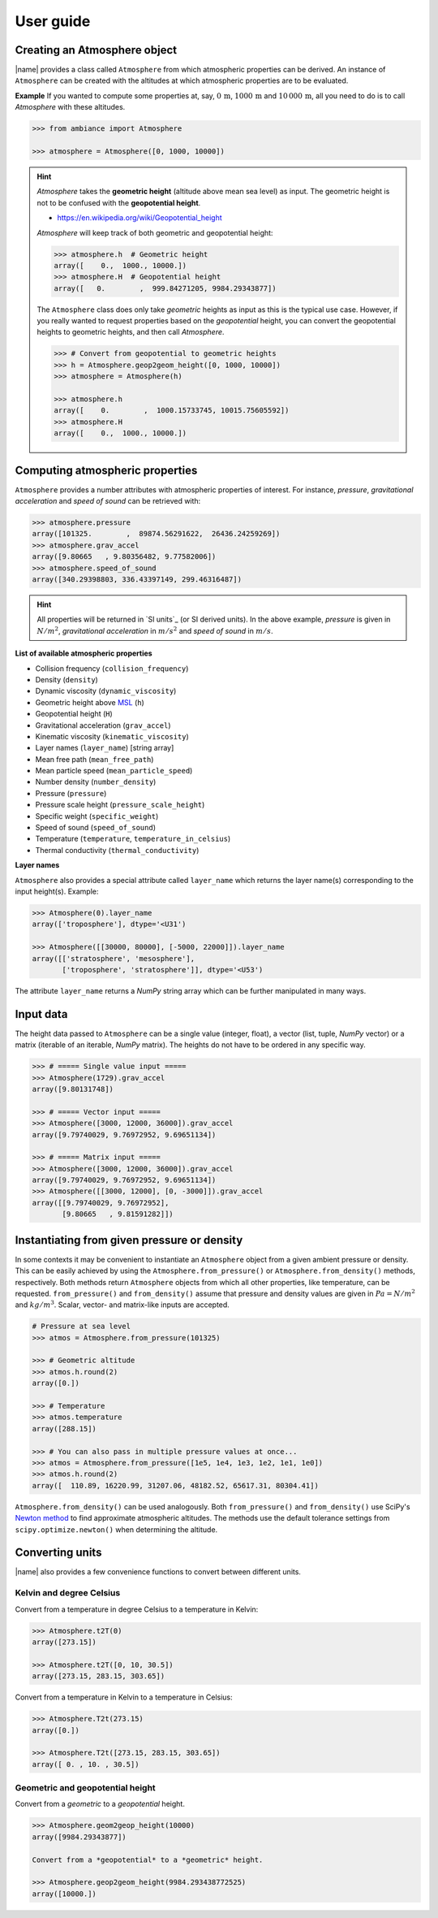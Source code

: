 .. _sec_user_guide:

User guide
==========

Creating an Atmosphere object
-----------------------------

|name| provides a class called ``Atmosphere`` from which atmospheric properties can be derived. An instance of ``Atmosphere`` can be created with the altitudes at which atmospheric properties are to be evaluated.

**Example** If you wanted to compute some properties at, say, :math:`0\,\textrm{m}`, :math:`1000\,\textrm{m}` and :math:`10\,000\,\textrm{m}`, all you need to do is to call `Atmosphere` with these altitudes.

.. code:: python

    >>> from ambiance import Atmosphere

    >>> atmosphere = Atmosphere([0, 1000, 10000])

.. hint::

    `Atmosphere` takes the **geometric height** (altitude above mean sea level) as input. The geometric height is not to be confused with the **geopotential height**.

    * https://en.wikipedia.org/wiki/Geopotential_height

    `Atmosphere` will keep track of both geometric and geopotential height:

    .. code:: python

        >>> atmosphere.h  # Geometric height
        array([    0.,  1000., 10000.])
        >>> atmosphere.H  # Geopotential height
        array([   0.        ,  999.84271205, 9984.29343877])

    The ``Atmosphere`` class does only take *geometric* heights as input as this is the typical use case. However, if you really wanted to request properties based on the *geopotential* height, you can convert the geopotential heights to geometric heights, and then call `Atmosphere`.

    .. code:: python

        >>> # Convert from geopotential to geometric heights
        >>> h = Atmosphere.geop2geom_height([0, 1000, 10000])
        >>> atmosphere = Atmosphere(h)

        >>> atmosphere.h
        array([    0.        ,  1000.15733745, 10015.75605592])
        >>> atmosphere.H
        array([    0.,  1000., 10000.])

Computing atmospheric properties
--------------------------------

``Atmosphere`` provides a number attributes with atmospheric properties of interest. For instance, *pressure*, *gravitational acceleration* and *speed of sound* can be retrieved with:

.. code:: python

    >>> atmosphere.pressure
    array([101325.        ,  89874.56291622,  26436.24259269])
    >>> atmosphere.grav_accel
    array([9.80665   , 9.80356482, 9.77582006])
    >>> atmosphere.speed_of_sound
    array([340.29398803, 336.43397149, 299.46316487])


.. hint::

    All properties will be returned in `SI units`_ (or SI derived units). In the above example, *pressure* is given in :math:`N/m^2`, *gravitational acceleration* in :math:`m/s^2` and *speed of sound* in :math:`m/s`.

**List of available atmospheric properties**

* Collision frequency (``collision_frequency``)
* Density (``density``)
* Dynamic viscosity (``dynamic_viscosity``)
* Geometric height above `MSL <https://en.wikipedia.org/wiki/Sea_level>`_ (``h``)
* Geopotential height (``H``)
* Gravitational acceleration (``grav_accel``)
* Kinematic viscosity (``kinematic_viscosity``)
* Layer names (``layer_name``) [string array]
* Mean free path (``mean_free_path``)
* Mean particle speed (``mean_particle_speed``)
* Number density (``number_density``)
* Pressure (``pressure``)
* Pressure scale height (``pressure_scale_height``)
* Specific weight (``specific_weight``)
* Speed of sound (``speed_of_sound``)
* Temperature (``temperature``, ``temperature_in_celsius``)
* Thermal conductivity (``thermal_conductivity``)

**Layer names**

``Atmosphere`` also provides a special attribute called ``layer_name`` which returns the layer name(s) corresponding to the input height(s). Example:

.. code:: python

    >>> Atmosphere(0).layer_name
    array(['troposphere'], dtype='<U31')

    >>> Atmosphere([[30000, 80000], [-5000, 22000]]).layer_name
    array([['stratosphere', 'mesosphere'],
           ['troposphere', 'stratosphere']], dtype='<U53')

The attribute ``layer_name`` returns a *NumPy* string array which can be further manipulated in many ways.

.. seealso::

    **NumPy string operations:** https://docs.scipy.org/doc/numpy/reference/routines.char.html

Input data
----------

The height data passed to ``Atmosphere`` can be a single value (integer, float), a vector (list, tuple, *NumPy* vector) or a matrix (iterable of an iterable, *NumPy* matrix). The heights do not have to be ordered in any specific way.

.. code:: python

    >>> # ===== Single value input =====
    >>> Atmosphere(1729).grav_accel
    array([9.80131748])

    >>> # ===== Vector input =====
    >>> Atmosphere([3000, 12000, 36000]).grav_accel
    array([9.79740029, 9.76972952, 9.69651134])

    >>> # ===== Matrix input =====
    >>> Atmosphere([3000, 12000, 36000]).grav_accel
    array([9.79740029, 9.76972952, 9.69651134])
    >>> Atmosphere([[3000, 12000], [0, -3000]]).grav_accel
    array([[9.79740029, 9.76972952],
           [9.80665   , 9.81591282]])

Instantiating from given pressure or density
--------------------------------------------

In some contexts it may be convenient to instantiate an ``Atmosphere`` object from a given ambient pressure or density. This can be easily achieved by using the ``Atmosphere.from_pressure()`` or ``Atmosphere.from_density()`` methods, respectively. Both methods return ``Atmosphere`` objects from which all other properties, like temperature, can be requested. ``from_pressure()`` and ``from_density()``  assume that pressure and density values are given in :math:`Pa = N/m^2` and :math:`kg/m^3`. Scalar, vector- and matrix-like inputs are accepted.

.. code:: python

    # Pressure at sea level
    >>> atmos = Atmosphere.from_pressure(101325)

    >>> # Geometric altitude
    >>> atmos.h.round(2)
    array([0.])

    >>> # Temperature
    >>> atmos.temperature
    array([288.15])

    >>> # You can also pass in multiple pressure values at once...
    >>> atmos = Atmosphere.from_pressure([1e5, 1e4, 1e3, 1e2, 1e1, 1e0])
    >>> atmos.h.round(2)
    array([  110.89, 16220.99, 31207.06, 48182.52, 65617.31, 80304.41])

``Atmosphere.from_density()`` can be used analogously. Both ``from_pressure()`` and ``from_density()`` use SciPy's `Newton method <https://docs.scipy.org/doc/scipy/reference/generated/scipy.optimize.newton.html>`_ to find approximate atmospheric altitudes. The methods use the default tolerance settings from ``scipy.optimize.newton()`` when determining the altitude.

Converting units
----------------

|name| also provides a few convenience functions to convert between different units.

Kelvin and degree Celsius
~~~~~~~~~~~~~~~~~~~~~~~~~

Convert from a temperature in degree Celsius to a temperature in Kelvin:

.. code:: python

    >>> Atmosphere.t2T(0)
    array([273.15])

    >>> Atmosphere.t2T([0, 10, 30.5])
    array([273.15, 283.15, 303.65])

Convert from a temperature in Kelvin to a temperature in Celsius:

.. code:: python

    >>> Atmosphere.T2t(273.15)
    array([0.])

    >>> Atmosphere.T2t([273.15, 283.15, 303.65])
    array([ 0. , 10. , 30.5])

Geometric and geopotential height
~~~~~~~~~~~~~~~~~~~~~~~~~~~~~~~~~

Convert from a *geometric* to a *geopotential* height.

.. code:: python

    >>> Atmosphere.geom2geop_height(10000)
    array([9984.29343877])

    Convert from a *geopotential* to a *geometric* height.

    >>> Atmosphere.geop2geom_height(9984.293438772525)
    array([10000.])
